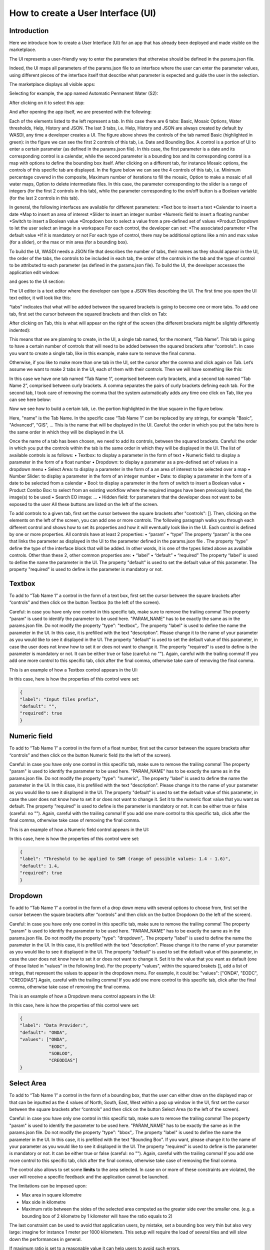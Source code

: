 .. User interface tutorial

.. _UITutorial:

How to create a User Interface (UI)
=======================================

Introduction
------------------------------------------

Here we introduce how to create a User Interface (UI) for an app that has already been deployed and made visible on the marketplace.

The UI represents a user-friendly way to enter the parameters that otherwise should be defined in the params.json file.

Indeed, the UI maps all parameters of the params.json file to an interface where the user can enter the parameter values,
using different pieces of the interface itself that describe what parameter is expected and guide the user in the selection.

The marketplace displays all visible apps:

.. image:: _static/ui_images/1.png
    :scale: 50%

Selecting for example, the app named Automatic Permanent Water (S2):

.. image:: _static/ui_images/2.png
    :scale: 50%

After clicking on it to select this app:

.. image:: _static/ui_images/3.png
    :scale: 50%

And after opening the app itself, we are presented with the following:

.. image:: _static/ui_images/4.png
    :scale: 50%

Each of the elements listed to the left represent a tab. In this case there are 6 tabs: Basic, Mosaic Options, Water thresholds, Help, History and JSON. The last 3 tabs, i.e. Help, History and JSON are always created by default by WASDI, any time a developer creates a UI.
The figure above shows the controls of the tab named Basic (highlighted in green): in the figure we can see the first 2 controls of this tab, i.e. Date and Bounding Box. A control is a portion of UI to enter a certain parameter (as defined in the params.json file). In this case, the first parameter is a date and its corresponding control is a calendar, while the second parameter is a bounding box and its corresponding control is a map with options to define the bounding box itself.
After clicking on a different tab, for instance Mosaic options, the controls of this specific tab are displayed. In the figure below we can see the 4 controls of this tab, i.e. Minimum percentage covered in the composite, Maximum number of iterations to fill the mosaic, Option to make a mosaic of all water maps, Option to delete intermediate files. In this case, the parameter corresponding to the slider is a range of integers (for the first 2 controls in this tab), while the parameter corresponding to the on/off button is a Boolean variable (for the last 2 controls in this tab).

.. image:: _static/ui_images/5.png
    :scale: 50%

In general, the following interfaces are available for different parameters:
*Text box to insert a text
*Calendar to insert a date
*Map to insert an area of interest
*Slider to insert an integer number
*Numeric field to insert a floating number
*Switch to insert a Boolean value
*Dropdown box to select a value from a pre-defined set of values
*Product Dropdown to let the user select an image in a workspace
For each control, the developer can set:
*The associated parameter
*The default value
*If it is mandatory or not
For each type of control, there may be additional options like a min and max value (for a slider), or the max or min area (for a bounding box).

To build the UI, WASDI needs a JSON file that describes the number of tabs, their names as they should appear in the UI, the order of the tabs, the controls to be included in each tab, the order of the controls in the tab and the type of control to be attributed to each parameter (as defined in the params.json file). To build the UI, the developer accesses the application edit window:

.. image:: _static/ui_images/6.png
    :scale: 50%

and goes to the UI section:

.. image:: _static/ui_images/7.png
    :scale: 50%

The UI editor is a text editor where the developer can type a JSON files describing the UI. The first time you open the UI text editor, it will look like this:

.. image:: _static/ui_images/8.png
    :scale: 50%

“tabs” indicates that what will be added between the squared brackets is going to become one or more tabs. To add one tab, first set the cursor between the squared brackets and then click on Tab:

.. image:: _static/ui_images/9.png
    :scale: 50%

After clicking on Tab, this is what will appear on the right of the screen (the different brackets might be slightly differently indented):

.. image:: _static/ui_images/10.png
    :scale: 50%

This means that we are planning to create, in the UI, a single tab named, for the moment, “Tab Name”. This tab is going to have a certain number of controls that will need to be added between the squared brackets after “controls”:. In case you want to create a single tab, like in this example, make sure to remove the final comma.

Otherwise, if you like to make more than one tab in the UI, set the cursor after the comma and click again on Tab. Let’s assume we want to make 2 tabs in the UI, each of them with their controls. Then we will have something like this:

.. image:: _static/ui_images/11.png
    :scale: 50%

In this case we have one tab named “Tab Name 1”, comprised between curly brackets, and a second tab named “Tab Name 2”, comprised between curly brackets. A comma separates the pairs of curly brackets defining each tab. For the second tab, I took care of removing the comma that the system automatically adds any time one click on Tab, like you can see here below:

.. image:: _static/ui_images/12.png
    :scale: 50%

Now we see how to build a certain tab, i.e. the portion highlighted in the blue square in the figure below.

.. image:: _static/ui_images/13.png
    :scale: 50%

Here, "name" is the Tab Name. In the specific case “Tab Name 1” can be replaced by any strings, for example "Basic", "Advanced", "GIS", ...  This is the name that will be displayed in the UI. Careful: the order in which you put the tabs here is the same order in which they will be displayed in the UI.

Once the name of a tab has been chosen, we need to add its controls, between the squared brackets. Careful: the order in which you put the controls within the tab is the same order in which they will be displayed in the UI. The list of available controls is as follows:
•	Textbox: to display a parameter in the form of text
•	Numeric field: to display a parameter in the form of a float number
•	Dropdown: to display a parameter as a pre-defined set of values in a dropdown menu
•	Select Area: to display a parameter in the form of a an area of interest to be selected over a map
•	Number Slider: to display a parameter in the form of an integer number
•	Date: to display a parameter in the form of a date to be selected from a calendar
•	Bool: to display a parameter in the form of switch to insert a Boolean value
•	Product Combo Box: to select from an existing workflow where the required images have been previously loaded, the image(s) to be used
•	Search EO image: …
•	Hidden field: for parameters that the developer does not want to be exposed to the user
All these buttons are listed on the left of the screen.

.. image:: _static/ui_images/14.png
    :scale: 50%

To add controls to a given tab, first set the cursor between the square brackets after "controls": []. Then, clicking on the elements on the left of the screen, you can add one or more controls. The following paragraph walks you through each different control and shows how to set its properties and how it will eventually look like in the UI.
Each control is defined by one or more properties. All controls have at least 2 properties:
•	“param”
•	“type”
The property “param” is the one that links the parameter as displayed in the UI to the parameter defined in the params.json file .
The property “type” define the type of the interface block that will be added. In other words, it is one of the types listed above as available controls.
Other than these 2, other common properties are:
•	“label”
•	“default”
•	“required”
The property “label” is used to define the name the parameter in the UI.
The property "default" is used to set the default value of this parameter.
The property "required" is used to define is the parameter is mandatory or not.

Textbox
----------------
To add to “Tab Name 1” a control in the form of a text box, first set the cursor between the square brackets after “controls” and then click on the button Textbox (to the left of the screen).

.. image:: _static/ui_images/15.png
    :scale: 50%

Careful: in case you have only one control in this specific tab, make sure to remove the trailing  comma!
The property “param” is used to identify the parameter to be used here. "PARAM_NAME" has to be exactly the same as in the params.json file.
Do not modify the property "type": "textbox",.
The property "label" is used to define the name the parameter in the UI. In this case, it is prefilled with the text "description". Please change it to the name of your parameter as you would like to see it displayed in the UI.
The property "default" is used to set the default value of this parameter, in case the user does not know how to set it or does not want to change it.
The property "required" is used to define is the parameter is mandatory or not. It can be either true or false (careful: no "").
Again, careful with the trailing comma! If you add one more control to this specific tab, click after the final comma, otherwise take care of removing the final comma.

This is an example of how a Textbox control appears in the UI:

.. image:: _static/ui_images/16.png
    :scale: 100%

In this case, here is how the properties of this control were set:

.. code-block:: json

    {
    "label": "Input files prefix",
    "default": "",
    "required": true
    }

Numeric field
--------------------

To add to “Tab Name 1” a control in the form of a float number, first set the cursor between the square brackets after “controls” and then click on the button Numeric field (to the left of the screen).

.. image:: _static/ui_images/NumericField.png
    :scale: 50%

Careful: in case you have only one control in this specific tab, make sure to remove the trailing  comma!
The property "param" is used to identify the parameter to be used here. "PARAM_NAME" has to be exactly the same as in the params.json file.
Do not modify the property "type": "numeric",.
The property "label" is used to define the name the parameter in the UI. In this case, it is prefilled with the text "description". Please change it to the name of your parameter as you would like to see it displayed in the UI.
The property "default" is used to set the default value of this parameter, in case the user does not know how to set it or does not want to change it. Set it to the numeric float value that you want as default.
The property "required" is used to define is the parameter is mandatory or not. It can be either true or false (careful: no "").
Again, careful with the trailing comma! If you add one more control to this specific tab, click after the final comma, otherwise take case of removing the final comma.

This is an example of how a Numeric field control appears in the UI:

.. image:: _static/ui_images/NumericFieldApp.png
    :scale: 100%

In this case, here is how the properties of this control were set:

.. code-block:: json

    {
    "label": "Threshold to be applied to SWM (range of possible values: 1.4 - 1.6)",
    "default": 1.4,
    "required": true
    }

Dropdown
-----------------

To add to “Tab Name 1” a control in the form of a drop down menu with several options to choose from, first set the cursor between the square brackets after “controls” and then click on the button Dropdown (to the left of the screen).

.. image:: _static/ui_images/DropDown.png
    :scale: 50%

Careful: in case you have only one control in this specific tab, make sure to remove the trailing  comma!
The property "param" is used to identify the parameter to be used here. "PARAM_NAME" has to be exactly the same as in the params.json file.
Do not modify the property "type": "dropdown",.
The property "label" is used to define the name the parameter in the UI. In this case, it is prefilled with the text "description". Please change it to the name of your parameter as you would like to see it displayed in the UI.
The property "default" is used to set the default value of this parameter, in case the user does not know how to set it or does not want to change it. Set it to the value that you want as default (one of those listed in "values" in the following line).
For the property "values", within the squared brakets [], add a list of strings, that represent the values to appear in the dropdown menu. For example, it could be: "values": ["ONDA", "EODC", "CREODIAS"]
Again, careful with the trailing comma! If you add one more control to this specific tab, click after the final comma, otherwise take case of removing the final comma.

This is an example of how a Dropdown menu control appears in the UI:

.. image:: _static/ui_images/DropDownApp.png
    :scale: 50%

In this case, here is how the properties of this control were set:

.. code-block:: json

    {
    "label": "Data Provider:",
    "default": "ONDA",
    "values": ["ONDA",
               "EODC",
               "SOBLOO",
               "CREODIAS"]
    }

Select Area
-----------------

To add to “Tab Name 1” a control in the form of a bounding box, that the user can either draw on the displayed map or that can be inputted as the 4 values of North, South, East, West within a pop up window in the UI, first set the cursor between the square brackets after “controls” and then click on the button Select Area (to the left of the screen).

.. image:: _static/ui_images/SelectArea.png
    :scale: 50%

Careful: in case you have only one control in this specific tab, make sure to remove the trailing  comma!
The property "param" is used to identify the parameter to be used here. "PARAM_NAME" has to be exactly the same as in the params.json file.
Do not modify the property "type": "bbox",.
The property "label" is used to define the name the parameter in the UI. In this case, it is prefilled with the text "Bounding Box". If you want, please change it to the name of your parameter as you would like to see it displayed in the UI.
The property "required" is used to define is the parameter is mandatory or not. It can be either true or false (careful: no "").
Again, careful with the trailing comma! If you add one more control to this specific tab, click after the final comma, otherwise take case of removing the final comma.

The control also allows to set some **limits** to the area selected. In case on or more of these constraints are
violated, the user will receive a specific feedback and the application cannot be launched.

The limitations can be imposed upon:

- Max area in square kilometre
- Max side in kilometre
- Maximum ratio between the sides of the selected area computed as the greater side over the smaller one. (e.g. a bounding box of 2 kilometre by 1 kilometer will have the ratio equals to 2)

The last constraint can be used to avoid that application users, by mistake, set a bounding box very thin but also very large: imagine for instance 1 meter per 1000 kilometers.
This setup will require the load of several tiles and will slow down the performances in general.

If maximum ratio is set to a reasonable value it can help users to avoid such errors.

This is an example of how a Select Area control appears in the UI:

.. image:: _static/ui_images/SelectAreaApp.png
    :scale: 100%

In this case, here is how the properties of this control were set:

.. code-block:: json

    {
        "param": "PARAM_NAME",
        "type": "bbox",
        "label": "Bounding Box",
        "required": false,
        "tooltip": "",
        "maxArea": 10000,
        "maxSide": 1500,
        "maxRatioSide": 10
    }

The option highlighted in the figure below is used to manually draw a rectangle:

.. image:: _static/ui_images/SelectAreaAppBB.png
    :scale: 100%

If the area selected surpass the limits, a dedicated error message is shown and its not possible, for the user, to launch the application.

.. image:: _static/ui_images/SelectAreaAppBBError.png
    :scale: 100%

The other option, highlighted in the figure below, allow the user to manually enter the values of the bounding box:

.. image:: _static/ui_images/SelectAreaManual.png
    :scale: 50%








Number Slider
----------------------
To add to “Tab Name 1” a control in the form of an integer number within a range of values, first set the cursor between the square brackets after “controls” and then click on the button Number Slider (to the left of the screen).

.. image:: _static/ui_images/Slider.png
    :scale: 50%

Careful: in case you have only one control in this specific tab, make sure to remove the trailing  comma!
The property "param" is used to identify the parameter to be used here. "PARAM_NAME" has to be exactly the same as in the params.json file.
Do not modify the property "type": "slider",.
The property "label" is used to define the name the parameter in the UI. In this case, it is prefilled with the text "description". Please change it to the name of your parameter as you would like to see it displayed in the UI.
The property "default" is used to set the default value of this parameter, in case the user does not know how to set it or does not want to change it. Set it to the numeric integer value that you want as default.
The property "min" is used to set the minimum (integer) acceptable value of this parameter. Set it to the numeric integer value that you want as minimum.
The property "max" is used to set the maximum (integer) acceptable value of this parameter. Set it to the numeric integer value that you want as maximum.
The property "required" is used to define is the parameter is mandatory or not. It can be either true or false (careful: no "").
Again, careful with the trailing comma! If you add one more control to this specific tab, click after the final comma, otherwise take case of removing the final comma.

This is an example of how a Number Slider control appears in the UI:

.. image:: _static/ui_images/SliderApp.png
    :scale: 100%

In this case, here is how the properties of this control were set:

.. code-block:: json

    {
    "label": "Days to search in the past",
    "default": 10,
    "min": 5,
    "max": 20,
    "required": true
    }


Date
----------------
To add to “Tab Name 1” a control in the form of a date, first set the cursor between the square brackets after “controls” and then click on the button Date (to the left of the screen).

.. image:: _static/ui_images/Date.png
    :scale: 50%

Careful: in case you have only one control in this specific tab, make sure to remove the trailing  comma!
The property "param" is used to identify the parameter to be used here. "PARAM_NAME" has to be exactly the same as in the params.json file. Please change it to the name of your parameter if you want to.
Do not modify the property "type": "date",.
The property "label" is used to define the name the parameter in the UI. In this case, it is prefilled with the text "Date". If you want, please change it to the name of your parameter as you would like to see it displayed in the UI.
The property "required" is used to define is the parameter is mandatory or not. It can be either true or false (careful: no "").
Again, careful with the trailing comma! If you add one more control to this specific tab, click after the final comma, otherwise take case of removing the final comma.

This is an example of how a Date control appears in the UI:

.. image:: _static/ui_images/DateApp.png
    :scale: 100%


In this case, here is how the properties of this control were set:

.. code-block:: json

    {
    "label": "Date",
    "required": true
    }

Bool
-----------------

To add to “Tab Name 1” a control in the form of a Boolean variable, first set the cursor between the square brackets after “controls” and then click on the button Bool (to the left of the screen).

.. image:: _static/ui_images/Boolean.png
    :scale: 100%

Careful: in case you have only one control in this specific tab, make sure to remove the trailing  comma!
The property "param" is used to identify the parameter to be used here. "PARAM_NAME" has to be exactly the same as in the params.json file. Please change it to the name of your parameter if you want to.
Do not modify the property "type": "boolean",.
The property "label" is used to define the name the parameter in the UI. In this case, it is prefilled with the text "description". Please change it to the name of your parameter as you would like to see it displayed in the UI.
The property "default" is used to set the default value of this parameter, in case the user does not know how to set it or does not want to change it. Set it to the value that you want as default: false or true.
The property "required" is used to define is the parameter is mandatory or not. It can be either true or false (careful: no "").
Again, careful with the trailing comma! If you add one more control to this specific tab, click after the final comma, otherwise take case of removing the final comma.

This is an example of how a Bool control appears in the UI:

.. image:: _static/ui_images/BooleanApp.png
    :scale: 50%

In this case, here is how the properties of this control were set:

.. code-block:: json

    {
    "label": "Option to delete intermediate files",
    "default": true,
    "required": true
    }

Products Combo Box
---------------------------

To add to “Tab Name 1” a control in the form of Product Combo Box to allow selecting a product from an existing workspace, first set the cursor between the square brackets after “controls” and then click on the button Product Combo Box (to the left of the screen).

.. image:: _static/ui_images/ProductsCombo.png
    :scale: 50%

Careful: in case you have only one control in this specific tab, make sure to remove the trailing  comma!
The property "param" is used to identify the parameter to be used here. "PARAM_NAME" has to be exactly the same as in the params.json file. Please change it to the name of your parameter if you want to.
Do not modify the property "type": " productscombo ",.
The property "label" is used to define the name the parameter in the UI. In this case, it is prefilled with the text "Product". Please change it to the name of your parameter as you would like to see it displayed in the UI.
The property "required" is used to define is the parameter is mandatory or not. It can be either true or false (careful: no "").
The property " showExtension " is determine whether the extension of the output of the combo will be showed. It can be either false or true.
Again, careful with the trailing comma! If you add one more control to this specific tab, click after the final comma, otherwise take case of removing the final comma.

This is an example of how a Product Combo Box control appears in the UI:

.. image:: _static/ui_images/ProductsComboApp.png
    :scale: 100%



In this case, here is how the properties of this control were set:

.. code-block:: json

    {
    "type": “productscombo”,
    "label": "Reference Image (.tif)",
    "required": true,
    "showExtension": false
    }

Search EO Image
----------------------

To add to “Tab Name 1” a control in the form of …, first set the cursor between the square brackets after “controls” and then click on the button Search EO Image (to the left of the screen).

.. image:: _static/ui_images/34.png
    :scale: 100%

Careful: in case you have only one control in this specific tab, make sure to remove the trailing  comma!
The property "param" is used to identify the parameter to be used here. "PARAM_NAME" has to be exactly the same as in the params.json file. Please change it to the name of your parameter if you want to.
Do not modify the property "type": " searcheoimage ",.
The property "label" is used to define the name the parameter in the UI. In this case, it is prefilled with the text " Description ". Please change it to the name of your parameter as you would like to see it displayed in the UI.
The property "required" is used to define is the parameter is mandatory or not. It can be either true or false (careful: no "").
Again, careful with the trailing comma! If you add one more control to this specific tab, click after the final comma, otherwise take case of removing the final comma.

Hidden Field
-----------------
To add to “Tab Name 1” a control in the form of an **Hidden filed**, first set the cursor between the square brackets after “controls” and then click on the button Hidden Field (to the left of the screen).

.. image:: _static/ui_images/35.png
    :scale: 100%

Careful: in case you have only one control in this specific tab, make sure to remove the trailing  comma!
The property "param" is used to identify the parameter to be used here. "PARAM_NAME" has to be exactly the same as in the params.json file. Please change it to the name of your parameter if you want to.
Do not modify the property "type": " hidden ",.
The property "default" allows to set the actual value for this UI control.
Again, careful with the trailing comma! If you add one more control to this specific tab, click after the final comma, otherwise take case of removing the final comma.

One additional option concerns the button “Render As Strings”. You can add this right after the very first curly brackets (i.e. before the section with the tabs).

.. image:: _static/ui_images/36.png
    :scale: 100%

The idea behind this button is that, without “Render As Strings” WASDI cannot generate primitive parameters. In other words, without “Render As Strings” a calendar will return a date, a map will return a bbox object, a slider will return a number. But with “Render As Strings”, WASDI will automatically convert all the parameters to strings.
“Render As Strings” is required with IDL and Matlab processors. In case of a Python processor, the developer has the choice between primitive types and strings.

Eventually, the user saves the UI that is then available in the marketplace.

Example - Create an actual UI
-------------------------------

The following is an example with 3 tabs: the first tab “Tab Name 1” has 3 controls, the second tab “Tab Name 2” has 1 control and the third tab “Tab Name 3” has 1 control. Please note the comma between “Tab Name 1” and “Tab Name 2” and between “Tab Name 2” and “Tab Name 3” (in orange) and the comma between the first and the second control and between the second and the third control in “Tab Name 1” (in purple). All trailing commas have been removed: please check the location of the red crosses.

.. image:: _static/ui_images/37.png
    :scale: 100%

Now, let's try to reproduce together an example. We use the app developed here:
https://wasdi.readthedocs.io/en/latest/PythonTutorial.html
The file params.json contains 5 parameters

.. image:: _static/ui_images/38.png
    :scale: 100%

Which means that the UI will contains 5 controls.

In this case we set 2 Tabs, one named “Input” and the other one named "Provider selection".

.. image:: _static/ui_images/39.png
    :scale: 100%

The first tab “Input” contains 4 controls (within the squared brakets []), the second tab “Provider selection” contains 1 control (within the squared brakets []). The order in which the tabs appear here is the same order in which they will appear in the UI, as you can see below.

.. image:: _static/ui_images/40.png
    :scale: 100%

The first tab “Input” is composed of a "date" control, a “slider” control, a "bbox" control and one more “slider” control. The “date” control refers to the parameter named DATE in the file params.json. The first “slider” control refers to the parameter named SEARCHDAYS in the file params.json. The “bbox” control refers to the parameter named BBOX in the file params.json. The second “slider” control refers to the parameter named BBOX in the file params.json. The order in which the controls appear here is the same order in which they will appear in the UI, within the “Input” tab, as you can see below.

.. image:: _static/ui_images/41.png
    :scale: 100%

The second tab is composed of 1 "dropdown" control. This “dropdown” control refers to the parameter named PROVIDER in the file params.json.

.. image:: _static/ui_images/42.png
    :scale: 100%

